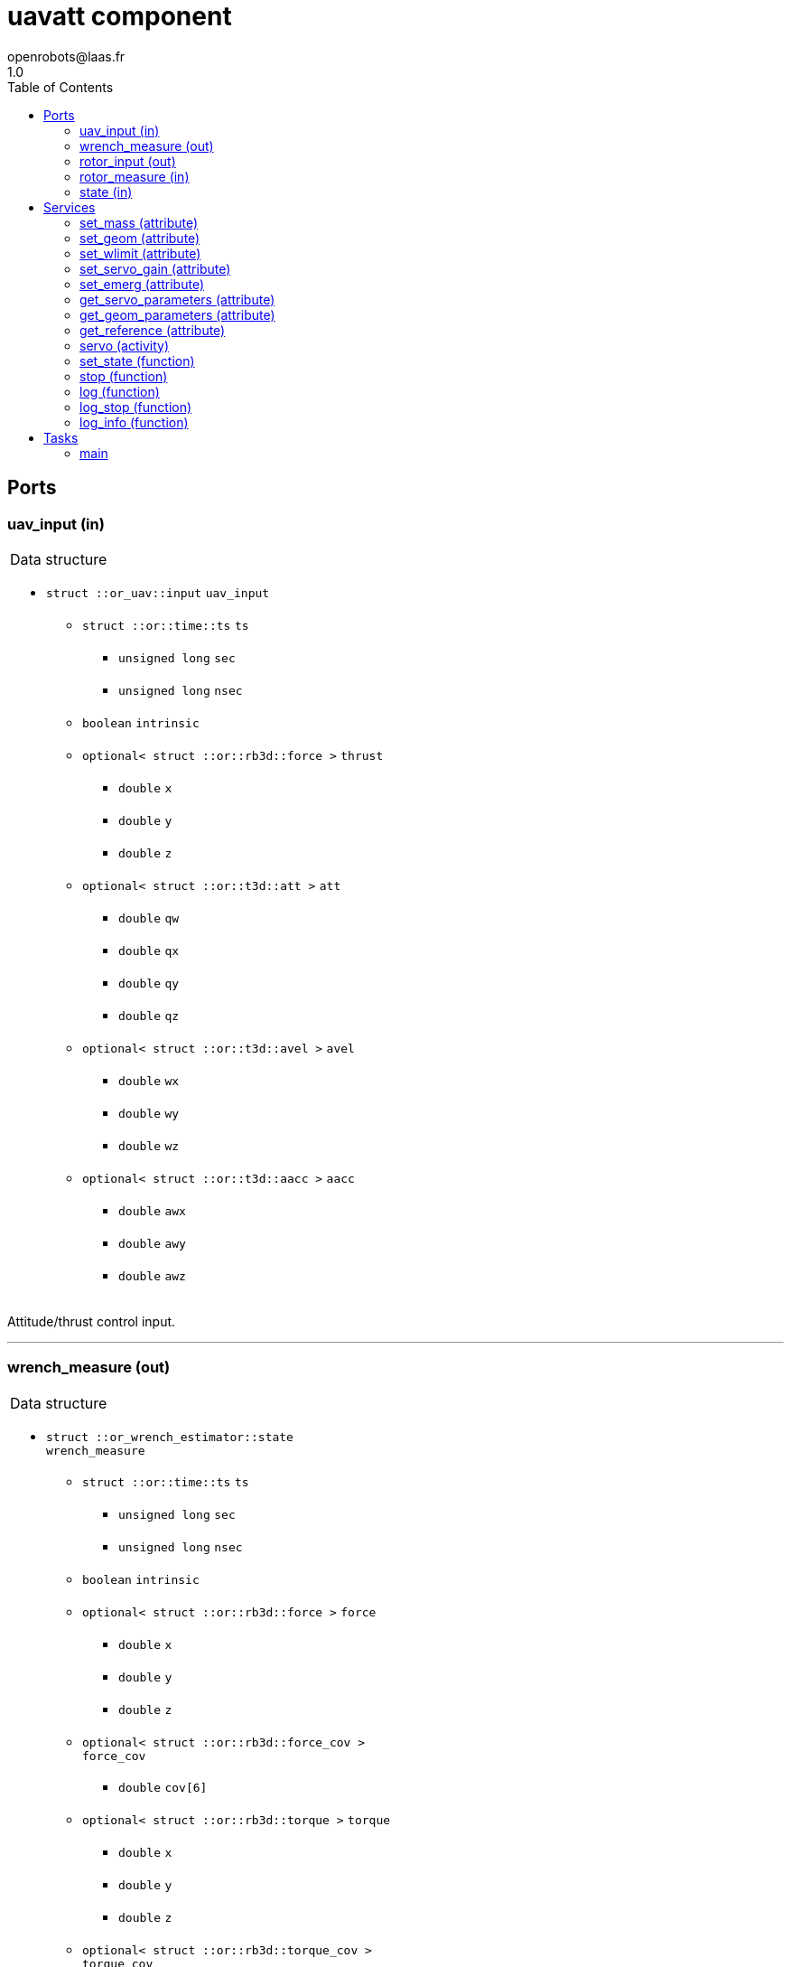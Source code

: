//
// Copyright (c) 2018 LAAS/CNRS
// All rights reserved.
//
// Redistribution  and  use  in  source  and binary  forms,  with  or  without
// modification, are permitted provided that the following conditions are met:
//
//   1. Redistributions of  source  code must retain the  above copyright
//      notice and this list of conditions.
//   2. Redistributions in binary form must reproduce the above copyright
//      notice and  this list of  conditions in the  documentation and/or
//      other materials provided with the distribution.
//
// THE SOFTWARE  IS PROVIDED "AS IS"  AND THE AUTHOR  DISCLAIMS ALL WARRANTIES
// WITH  REGARD   TO  THIS  SOFTWARE  INCLUDING  ALL   IMPLIED  WARRANTIES  OF
// MERCHANTABILITY AND  FITNESS.  IN NO EVENT  SHALL THE AUTHOR  BE LIABLE FOR
// ANY  SPECIAL, DIRECT,  INDIRECT, OR  CONSEQUENTIAL DAMAGES  OR  ANY DAMAGES
// WHATSOEVER  RESULTING FROM  LOSS OF  USE, DATA  OR PROFITS,  WHETHER  IN AN
// ACTION OF CONTRACT, NEGLIGENCE OR  OTHER TORTIOUS ACTION, ARISING OUT OF OR
// IN CONNECTION WITH THE USE OR PERFORMANCE OF THIS SOFTWARE.
//
//                                           Anthony Mallet on Wed May 30 2018
//

// This file was generated from uavatt.gen by the skeleton
// template. Manual changes should be preserved, although they should
// rather be added to the "doc" attributes of the genom objects defined in
// uavatt.gen.

= uavatt component
openrobots@laas.fr
1.0
:toc: left

// fix default asciidoctor stylesheet issue #2407 and add hr clear rule
ifdef::backend-html5[]
[pass]
++++
<link rel="stylesheet" href="data:text/css,p{font-size: inherit !important}" >
<link rel="stylesheet" href="data:text/css,hr{clear: both}" >
++++
endif::[]



== Ports


[[uav_input]]
=== uav_input (in)


[role="small", width="50%", float="right", cols="1"]
|===
a|.Data structure
[disc]
 * `struct ::or_uav::input` `uav_input`
 ** `struct ::or::time::ts` `ts`
 *** `unsigned long` `sec`
 *** `unsigned long` `nsec`
 ** `boolean` `intrinsic`
 ** `optional< struct ::or::rb3d::force >` `thrust`
 *** `double` `x`
 *** `double` `y`
 *** `double` `z`
 ** `optional< struct ::or::t3d::att >` `att`
 *** `double` `qw`
 *** `double` `qx`
 *** `double` `qy`
 *** `double` `qz`
 ** `optional< struct ::or::t3d::avel >` `avel`
 *** `double` `wx`
 *** `double` `wy`
 *** `double` `wz`
 ** `optional< struct ::or::t3d::aacc >` `aacc`
 *** `double` `awx`
 *** `double` `awy`
 *** `double` `awz`

|===

Attitude/thrust control input.

'''

[[wrench_measure]]
=== wrench_measure (out)


[role="small", width="50%", float="right", cols="1"]
|===
a|.Data structure
[disc]
 * `struct ::or_wrench_estimator::state` `wrench_measure`
 ** `struct ::or::time::ts` `ts`
 *** `unsigned long` `sec`
 *** `unsigned long` `nsec`
 ** `boolean` `intrinsic`
 ** `optional< struct ::or::rb3d::force >` `force`
 *** `double` `x`
 *** `double` `y`
 *** `double` `z`
 ** `optional< struct ::or::rb3d::force_cov >` `force_cov`
 *** `double` `cov[6]`
 ** `optional< struct ::or::rb3d::torque >` `torque`
 *** `double` `x`
 *** `double` `y`
 *** `double` `z`
 ** `optional< struct ::or::rb3d::torque_cov >` `torque_cov`
 *** `double` `cov[6]`

|===

Provides current wrench measurements.

This port contains the current wrench exerted by the UAV according
to the propeller measurements and the geometric model.

'''

[[rotor_input]]
=== rotor_input (out)


[role="small", width="50%", float="right", cols="1"]
|===
a|.Data structure
[disc]
 * `struct ::or_rotorcraft::input` `rotor_input`
 ** `struct ::or::time::ts` `ts`
 *** `unsigned long` `sec`
 *** `unsigned long` `nsec`
 ** `enum ::or_rotorcraft::control_type` `control` ∈ { `velocity`, `throttle` }
 ** `sequence< double, 8 >` `desired`

|===

'''

[[rotor_measure]]
=== rotor_measure (in)


[role="small", width="50%", float="right", cols="1"]
|===
a|.Data structure
[disc]
 * `struct ::or_rotorcraft::output` `rotor_measure`
 ** `sequence< struct ::or_rotorcraft::rotor_state, 8 >` `rotor`
 *** `struct ::or::time::ts` `ts`
 **** `unsigned long` `sec`
 **** `unsigned long` `nsec`
 *** `boolean` `emerg`
 *** `boolean` `spinning`
 *** `boolean` `starting`
 *** `boolean` `disabled`
 *** `double` `velocity`
 *** `double` `throttle`
 *** `double` `consumption`
 *** `double` `energy_level`

|===

'''

[[state]]
=== state (in)


[role="small", width="50%", float="right", cols="1"]
|===
a|.Data structure
[disc]
 * `struct ::or_pose_estimator::state` `state`
 ** `struct ::or::time::ts` `ts`
 *** `unsigned long` `sec`
 *** `unsigned long` `nsec`
 ** `boolean` `intrinsic`
 ** `optional< struct ::or::t3d::pos >` `pos`
 *** `double` `x`
 *** `double` `y`
 *** `double` `z`
 ** `optional< struct ::or::t3d::att >` `att`
 *** `double` `qw`
 *** `double` `qx`
 *** `double` `qy`
 *** `double` `qz`
 ** `optional< struct ::or::t3d::vel >` `vel`
 *** `double` `vx`
 *** `double` `vy`
 *** `double` `vz`
 ** `optional< struct ::or::t3d::avel >` `avel`
 *** `double` `wx`
 *** `double` `wy`
 *** `double` `wz`
 ** `optional< struct ::or::t3d::acc >` `acc`
 *** `double` `ax`
 *** `double` `ay`
 *** `double` `az`
 ** `optional< struct ::or::t3d::aacc >` `aacc`
 *** `double` `awx`
 *** `double` `awy`
 *** `double` `awz`
 ** `optional< struct ::or::t3d::pos_cov >` `pos_cov`
 *** `double` `cov[6]`
 ** `optional< struct ::or::t3d::att_cov >` `att_cov`
 *** `double` `cov[10]`
 ** `optional< struct ::or::t3d::att_pos_cov >` `att_pos_cov`
 *** `double` `cov[12]`
 ** `optional< struct ::or::t3d::vel_cov >` `vel_cov`
 *** `double` `cov[6]`
 ** `optional< struct ::or::t3d::avel_cov >` `avel_cov`
 *** `double` `cov[6]`
 ** `optional< struct ::or::t3d::acc_cov >` `acc_cov`
 *** `double` `cov[6]`
 ** `optional< struct ::or::t3d::aacc_cov >` `aacc_cov`
 *** `double` `cov[6]`

|===

'''

== Services

[[set_mass]]
=== set_mass (attribute)

[role="small", width="50%", float="right", cols="1"]
|===
a|.Inputs
[disc]
 * `double` `mass`

|===

'''

[[set_geom]]
=== set_geom (attribute)

[role="small", width="50%", float="right", cols="1"]
|===
a|.Inputs
[disc]
 * `double` `G[48]` Mapping from propellers velocity² to wrench

 * `double` `J[9]` Inertia matrix

|===

'''

[[set_wlimit]]
=== set_wlimit (attribute)

[role="small", width="50%", float="right", cols="1"]
|===
a|.Inputs
[disc]
 * `double` `wmin` Minimum propeller velocity

 * `double` `wmax` Maximum propeller velocity

|===

'''

[[set_servo_gain]]
=== set_servo_gain (attribute)

[role="small", width="50%", float="right", cols="1"]
|===
a|.Inputs
[disc]
 * `struct ::uavatt::ids::servo_s::gain_s` `gain`
 ** `double` `Kqxy`
 ** `double` `Kqz`
 ** `double` `Kwxy`
 ** `double` `Kwz`

|===

'''

[[set_emerg]]
=== set_emerg (attribute)

[role="small", width="50%", float="right", cols="1"]
|===
a|.Inputs
[disc]
 * `struct ::uavatt::ids::servo_s::emerg_s` `emerg`
 ** `double` `descent`
 ** `double` `dq`
 ** `double` `dw`

|===

'''

[[get_servo_parameters]]
=== get_servo_parameters (attribute)

[role="small", width="50%", float="right", cols="1"]
|===
a|.Outputs
[disc]
 * `struct ::uavatt::ids::servo_s` `servo`
 ** `struct ::uavatt::ids::servo_s::gain_s` `gain`
 *** `double` `Kqxy`
 *** `double` `Kqz`
 *** `double` `Kwxy`
 *** `double` `Kwz`
 ** `double` `ramp`
 ** `double` `scale`
 ** `struct ::uavatt::ids::servo_s::emerg_s` `emerg`
 *** `double` `descent`
 *** `double` `dq`
 *** `double` `dw`

|===

'''

[[get_geom_parameters]]
=== get_geom_parameters (attribute)

[role="small", width="50%", float="right", cols="1"]
|===
a|.Outputs
[disc]
 * `struct ::uavatt::ids::body_s` `body`
 ** `double` `G[48]`
 ** `double` `iG[48]`
 ** `double` `J[9]`
 ** `double` `mass`
 ** `double` `wmin`
 ** `double` `wmax`
 ** `double` `thrust_min[3]`
 ** `double` `thrust_max[3]`

|===

'''

[[get_reference]]
=== get_reference (attribute)

[role="small", width="50%", float="right", cols="1"]
|===
a|.Outputs
[disc]
 * `struct ::or_uav::input` `reference`
 ** `struct ::or::time::ts` `ts`
 *** `unsigned long` `sec`
 *** `unsigned long` `nsec`
 ** `boolean` `intrinsic`
 ** `optional< struct ::or::rb3d::force >` `thrust`
 *** `double` `x`
 *** `double` `y`
 *** `double` `z`
 ** `optional< struct ::or::t3d::att >` `att`
 *** `double` `qw`
 *** `double` `qx`
 *** `double` `qy`
 *** `double` `qz`
 ** `optional< struct ::or::t3d::avel >` `avel`
 *** `double` `wx`
 *** `double` `wy`
 *** `double` `wz`
 ** `optional< struct ::or::t3d::aacc >` `aacc`
 *** `double` `awx`
 *** `double` `awy`
 *** `double` `awz`

|===

'''

[[servo]]
=== servo (activity)

[role="small", width="50%", float="right", cols="1"]
|===
a|.Throws
[disc]
 * `exception ::uavatt::e_input`

a|.Context
[disc]
  * In task `<<main>>`
  (frequency 1000.0 _Hz_)
  * Reads port `<<uav_input>>`
|===

Track a desired attitude

'''

[[set_state]]
=== set_state (function)

[role="small", width="50%", float="right", cols="1"]
|===
a|.Inputs
[disc]
 * `struct ::or::rb3d::force` `thrust`: Thrust
 ** `double` `x`
 ** `double` `y`
 ** `double` `z`

 * `struct ::or::t3d::att` `att`: Orientation
 ** `double` `qw`
 ** `double` `qx`
 ** `double` `qy`
 ** `double` `qz`

 * `struct ::or::t3d::avel` `avel`: Angular velocity
 ** `double` `wx`
 ** `double` `wy`
 ** `double` `wz`

 * `struct ::or::t3d::aacc` `aacc`: Angular acceleration
 ** `double` `awx`
 ** `double` `awy`
 ** `double` `awz`

a|.Context
[disc]
  * Interrupts `<<servo>>`
|===

Set the desired state

'''

[[stop]]
=== stop (function)

[role="small", width="50%", float="right", cols="1"]
|===
a|.Context
[disc]
  * Interrupts `<<servo>>`
|===

Stop tracking a desired attitude

'''

[[log]]
=== log (function)

[role="small", width="50%", float="right", cols="1"]
|===
a|.Inputs
[disc]
 * `string<64>` `path` (default `"/tmp/uavatt.log"`) Log file name

 * `unsigned long` `decimation` (default `"1"`) Reduced logging frequency

a|.Throws
[disc]
 * `exception ::uavatt::e_sys`
 ** `short` `code`
 ** `string<128>` `what`

|===

Log controller data

'''

[[log_stop]]
=== log_stop (function)


Stop logging

'''

[[log_info]]
=== log_info (function)

[role="small", width="50%", float="right", cols="1"]
|===
a|.Outputs
[disc]
 * `unsigned long` `miss` Missed log entries

 * `unsigned long` `total` Total log entries

|===

Show missed log entries

'''

== Tasks

[[main]]
=== main

[role="small", width="50%", float="right", cols="1"]
|===
a|.Context
[disc]
  * Frequency 1000.0 _Hz_
* Updates port `<<rotor_input>>`
* Reads port `<<state>>`
|===

'''
